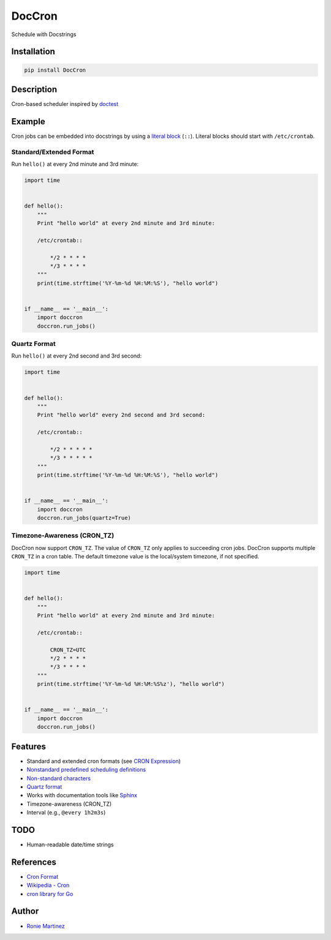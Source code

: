 

.. raw:: html

   <table>
       <tr>
           <td>License</td>
           <td><img src='https://img.shields.io/pypi/l/DocCron.svg?style=for-the-badge' alt="License"></td>
           <td>Version</td>
           <td><img src='https://img.shields.io/pypi/v/DocCron.svg?logo=pypi&style=for-the-badge' alt="Version"></td>
       </tr>
       <tr>
           <td>Github Actions</td>
           <td><img src='https://img.shields.io/github/workflow/status/roniemartinez/DocCron/Python?label=actions&logo=github%20actions&style=for-the-badge' alt="Github Actions"></td>
           <td>Coverage</td>
           <td><img src='https://img.shields.io/codecov/c/github/roniemartinez/DocCron/branch?label=codecov&logo=codecov&style=for-the-badge' alt="CodeCov"></td>
       </tr>
       <tr>
           <td>Supported versions</td>
           <td><img src='https://img.shields.io/pypi/pyversions/DocCron.svg?logo=python&style=for-the-badge' alt="Python Versions"></td>
           <td>Wheel</td>
           <td><img src='https://img.shields.io/pypi/wheel/DocCron.svg?style=for-the-badge' alt="Wheel"></td>
       </tr>
       <tr>
           <td>Status</td>
           <td><img src='https://img.shields.io/pypi/status/DocCron.svg?style=for-the-badge' alt="Status"></td>
           <td>Downloads</td>
           <td><img src='https://img.shields.io/pypi/dm/DocCron.svg?style=for-the-badge' alt="Downloads"></td>
       </tr>
   </table>


DocCron
=======

Schedule with Docstrings

Installation
------------

.. code-block:: bash

   pip install DocCron

Description
-----------

Cron-based scheduler inspired by `doctest <https://en.wikipedia.org/wiki/Doctest>`_

Example
-------

Cron jobs can be embedded into docstrings by using a `literal block <http://www.sphinx-doc.org/en/master/usage/restructuredtext/basics.html#literal-blocks>`_ (\ ``::``\ ). Literal blocks should start with ``/etc/crontab``.

Standard/Extended Format
^^^^^^^^^^^^^^^^^^^^^^^^

Run ``hello()`` at every 2nd minute and 3rd minute:

.. code-block:: python

   import time


   def hello():
       """
       Print "hello world" at every 2nd minute and 3rd minute:

       /etc/crontab::

           */2 * * * *
           */3 * * * *
       """
       print(time.strftime('%Y-%m-%d %H:%M:%S'), "hello world")


   if __name__ == '__main__':
       import doccron
       doccron.run_jobs()

Quartz Format
^^^^^^^^^^^^^

Run ``hello()`` at every 2nd second and 3rd second:

.. code-block:: python

   import time


   def hello():
       """
       Print "hello world" every 2nd second and 3rd second:

       /etc/crontab::

           */2 * * * * *
           */3 * * * * *
       """
       print(time.strftime('%Y-%m-%d %H:%M:%S'), "hello world")


   if __name__ == '__main__':
       import doccron
       doccron.run_jobs(quartz=True)

Timezone-Awareness (CRON_TZ)
^^^^^^^^^^^^^^^^^^^^^^^^^^^^

DocCron now support ``CRON_TZ``. The value of ``CRON_TZ`` only applies to succeeding cron jobs.
DocCron supports multiple ``CRON_TZ`` in a cron table. The default timezone value is the local/system timezone, if not specified. 

.. code-block:: python

   import time


   def hello():
       """
       Print "hello world" at every 2nd minute and 3rd minute:

       /etc/crontab::

           CRON_TZ=UTC
           */2 * * * *
           */3 * * * *
       """
       print(time.strftime('%Y-%m-%d %H:%M:%S%z'), "hello world")


   if __name__ == '__main__':
       import doccron
       doccron.run_jobs()

Features
--------


* Standard and extended cron formats (see `CRON Expression <https://en.wikipedia.org/wiki/Cron#CRON_expression>`_\ )
* `Nonstandard predefined scheduling definitions <https://en.wikipedia.org/wiki/Cron#Nonstandard_predefined_scheduling_definitions>`_
* `Non-standard characters <https://en.wikipedia.org/wiki/Cron#Non-standard_characters>`_
* `Quartz format <http://www.quartz-scheduler.org/documentation/quartz-2.x/tutorials/crontrigger.html>`_
* Works with documentation tools like `Sphinx <https://github.com/sphinx-doc/sphinx>`_
* Timezone-awareness (CRON_TZ)
* Interval (e.g., ``@every 1h2m3s``\ )

TODO
----


* Human-readable date/time strings 

References
----------


* `Cron Format <http://www.nncron.ru/help/EN/working/cron-format.htm>`_
* `Wikipedia - Cron <https://en.wikipedia.org/wiki/Cron>`_
* `cron library for Go <https://godoc.org/github.com/revel/cron>`_

Author
------


* `Ronie Martinez <mailto:ronmarti18@gmail.com>`_
